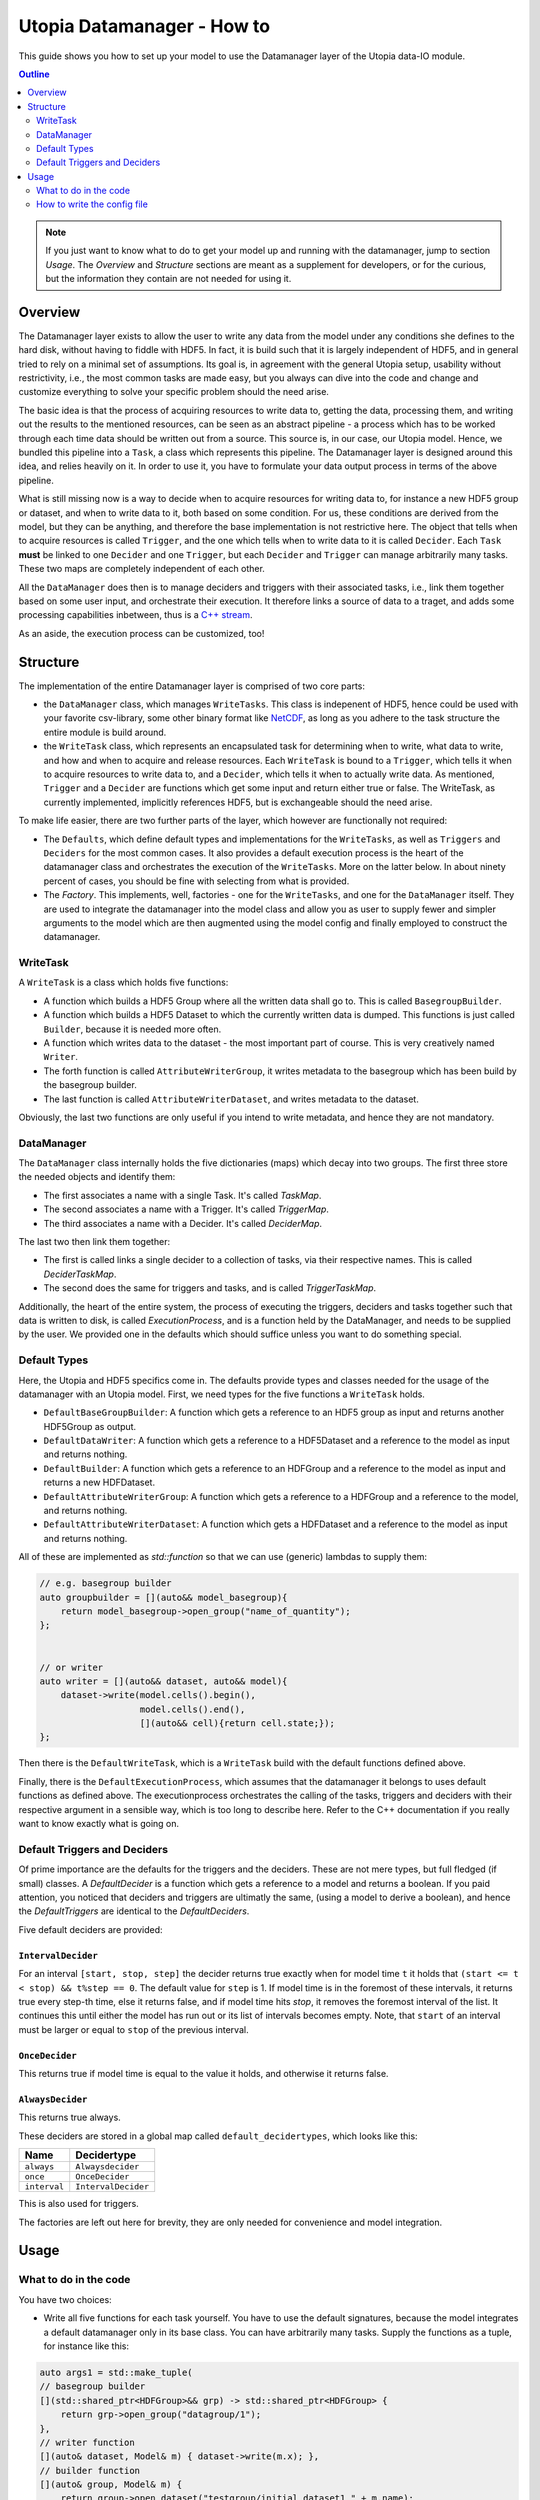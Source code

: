 Utopia Datamanager - How to
===========================

This guide shows you how to set up your model to use the Datamanager layer of the
Utopia data-IO module.

.. contents:: Outline
    :local:
    :depth: 2

.. note:: If you just want to know what to do to get your model up and running
          with the datamanager, jump to section `Usage`. The `Overview` and
          `Structure` sections are meant as a supplement for developers, or for
          the curious, but the information they contain are not needed for using
          it.

Overview
--------
The Datamanager layer exists to allow the user to write any data from the model
under any conditions she defines to the hard disk, without having to fiddle with
HDF5. In fact, it is build such that it is largely independent of HDF5, and in
general tried to rely on a minimal set of assumptions. Its goal is, in agreement
with the general Utopia setup, usability without restrictivity, i.e., the most
common tasks are made easy, but you always can dive into the code and change
and customize everything to solve your specific problem should the need arise.

The basic idea is that the process of acquiring resources to write data to,
getting the data, processing them, and writing out the results to the mentioned
resources, can be seen as an abstract pipeline - a process which has to be
worked through each time data should be written out from a source. This source is,
in our case, our Utopia model.
Hence, we bundled this pipeline into a ``Task``, a class which represents this
pipeline. The Datamanager layer is designed around this idea, and relies heavily
on it. In order to use it, you have to formulate your data output process in
terms of the above pipeline.

What is still missing now is a way to decide when to acquire resources for writing
data to,  for instance a new HDF5 group or dataset, and when to write data to it,
both based on some condition. For us, these conditions are derived from the model,
but they can be anything, and therefore the base implementation is not restrictive
here. The object that tells when to acquire resources is called ``Trigger``, and
the one which tells when to write data to it is called ``Decider``. Each ``Task``
**must** be linked to one ``Decider`` and one ``Trigger``, but each ``Decider`` and
``Trigger`` can manage arbitrarily many tasks. These two maps are completely independent
of each other.

All the ``DataManager`` does then is to manage deciders and triggers with their
associated tasks, i.e., link them together based on some user input, and
orchestrate their execution. It therefore links a source of data to a traget,
and adds some processing capabilities inbetween, thus is a
`C++ stream <https://en.cppreference.com/w/cpp/io>`_.

As an aside, the execution process can be customized, too!


Structure
---------

The implementation of the entire Datamanager layer is comprised of two core parts:

* the ``DataManager`` class, which manages ``WriteTasks``. This class is indepenent
  of HDF5, hence could be used with your favorite csv-library, some other binary format
  like `NetCDF <https://www.unidata.ucar.edu/software/netcdf/docs/netcdf_introduction.html>`_,
  as long as you adhere to the task structure the entire module is build around.

* the ``WriteTask`` class, which represents an encapsulated task for determining
  when to write, what data to write, and how and when to acquire and release
  resources. Each ``WriteTask`` is bound to a ``Trigger``, which tells it when to
  acquire resources to write data to, and a ``Decider``, which tells it when to
  actually write data. As mentioned, ``Trigger`` and a ``Decider`` are functions which get
  some input and return either true or false. The WriteTask, as currently implemented,
  implicitly references HDF5, but is exchangeable should the need arise.

To make life easier, there are two further parts of the layer, which however
are functionally not required:

* The ``Defaults``, which define default types and implementations for the
  ``WriteTasks``, as well as ``Triggers`` and ``Deciders`` for the most common cases.
  It also provides a default execution process is the heart of the datamanager
  class and orchestrates the execution of the ``WriteTasks``. More on the latter
  below.
  In about ninety percent of cases, you should be fine with selecting from what
  is provided.

* The *Factory*. This implements, well, factories - one for the ``WriteTasks``,
  and one for the ``DataManager`` itself. They are used to integrate the
  datamanager into the model class and allow you as user to supply fewer and
  simpler arguments to the model which are then augmented using the model config
  and finally employed to construct the datamanager.


WriteTask
^^^^^^^^^
A ``WriteTask`` is a class which holds five functions:

* A function which builds a HDF5 Group where all the written data shall go to.
  This is called ``BasegroupBuilder``.

* A function which builds a HDF5 Dataset to which the currently written data is
  dumped. This functions is just called ``Builder``, because it is needed more often.

* A function which writes data to the dataset - the most important part of course.
  This is very creatively named ``Writer``.

* The forth function is called ``AttributeWriterGroup``, it writes metadata to the
  basegroup which has been build by the basegroup builder.

* The last function is called ``AttributeWriterDataset``, and writes metadata to
  the dataset.

Obviously, the last two functions are only useful if you intend to write
metadata, and hence they are not mandatory.


DataManager
^^^^^^^^^^^
The ``DataManager`` class internally holds the five dictionaries (maps) which
decay into two groups. The first three store the needed objects and identify them:

* The first associates a name with a single Task. It's called *TaskMap*.

* The second associates a name with a Trigger. It's called *TriggerMap*.

* The third associates a name with a Decider.  It's called *DeciderMap*.

The last two then link them together:

* The first is called links a single decider to a collection of tasks, via their
  respective names. This is called *DeciderTaskMap*.

* The second does the same for triggers and tasks, and is called *TriggerTaskMap*.

Additionally, the heart of the entire system, the process of executing the
triggers, deciders and tasks together such that data is written to disk, is
called *ExecutionProcess*, and is a function held by the DataManager, and needs
to be supplied by the user. We provided one in the defaults which should suffice
unless you want to do something special.

Default Types
^^^^^^^^^^^^^
Here, the Utopia and HDF5 specifics come in. The defaults provide types and
classes needed for the usage of the datamanager with an Utopia model.
First, we need types for the five functions a ``WriteTask`` holds.

* ``DefaultBaseGroupBuilder``: A function which gets a reference to an HDF5 group as
  input and returns another HDF5Group as output.

* ``DefaultDataWriter``: A function which gets a reference to a HDF5Dataset and a
  reference to the model as input and returns nothing.

* ``DefaultBuilder``: A function which gets a reference to an HDFGroup and a reference
  to the model as input and returns a new HDFDataset.

* ``DefaultAttributeWriterGroup``: A function which gets a reference to a HDFGroup and
  a reference to the model, and returns nothing.

* ``DefaultAttributeWriterDataset``: A function which gets a HDFDataset and a reference
  to the model as input and returns nothing.

All of these are implemented as `std::function` so that we can use (generic)
lambdas to supply them:

.. code-block:: c++

    // e.g. basegroup builder
    auto groupbuilder = [](auto&& model_basegroup){
        return model_basegroup->open_group("name_of_quantity");
    };


    // or writer
    auto writer = [](auto&& dataset, auto&& model){
        dataset->write(model.cells().begin(),
                       model.cells().end(),
                       [](auto&& cell){return cell.state;});
    };

Then there is the ``DefaultWriteTask``, which is a ``WriteTask`` build with
the default functions defined above.

Finally, there is the ``DefaultExecutionProcess``, which assumes that the
datamanager it belongs to uses default functions as defined above. 
The executionprocess orchestrates the calling of the tasks, triggers and deciders
with their respective argument in a sensible way, which is too long to describe
here. Refer to the C++ documentation if you really want to know exactly what is
going on.

Default Triggers and Deciders
^^^^^^^^^^^^^^^^^^^^^^^^^^^^^
Of prime importance are the defaults for the triggers and the deciders. These
are not mere types, but full fledged (if small) classes.
A *DefaultDecider* is a function which gets a reference to a model and returns a
boolean. If you paid attention, you noticed that deciders and triggers are ultimatly
the same, (using a model to derive a boolean), and hence the *DefaultTriggers*
are identical to the *DefaultDeciders*.

Five default deciders are provided:

``IntervalDecider`` 
"""""""""""""""""""

For an interval ``[start, stop, step]`` the decider returns true exactly when for model
time ``t`` it holds that ``(start <= t < stop) && t%step == 0``. The default value
for ``step`` is 1. If model time is in the foremost of these intervals, it returns
true every step-th time, else it returns false, and if model time hits `stop`, it
removes the foremost interval of the list. It continues this until either the
model has run out or its list of intervals becomes empty. Note, that ``start``
of an interval must be larger or equal to ``stop`` of the previous interval.

``OnceDecider`` 
"""""""""""""""

This returns true if model time is equal to the value it holds,
and otherwise it returns false.

``AlwaysDecider``
"""""""""""""""""

This returns true always.


These deciders are stored in a global map called ``default_decidertypes``, which
looks like this:

+----------------------+----------------------------+
|         Name         |        Decidertype         |
+======================+============================+
| ``always``           | ``Alwaysdecider``          |
+----------------------+----------------------------+
| ``once``             | ``OnceDecider``            |
+----------------------+----------------------------+
| ``interval``         | ``IntervalDecider``        |
+----------------------+----------------------------+


This is also used for triggers.

The factories are left out here for brevity, they are only needed for convenience
and model integration.

Usage
-----

What to do in the code
^^^^^^^^^^^^^^^^^^^^^^

You have two choices:

* Write all five functions for each task yourself. You have to use the default
  signatures, because the model integrates a default datamanager only in its
  base class. You can have arbitrarily many tasks.
  Supply the functions as a tuple, for instance like this:

.. code-block:: c++

    auto args1 = std::make_tuple(
    // basegroup builder
    [](std::shared_ptr<HDFGroup>&& grp) -> std::shared_ptr<HDFGroup> {
        return grp->open_group("datagroup/1");
    },
    // writer function
    [](auto& dataset, Model& m) { dataset->write(m.x); },
    // builder function
    [](auto& group, Model& m) {
        return group->open_dataset("testgroup/initial_dataset1_" + m.name);
    },
    // attribute writer for basegroup
    [](auto& hdfgroup, Model& m) {
        hdfgroup->add_attribute(
            "dimension names for " + m.name,
            std::vector<std::string>{ "X", "Y", "Z" });
    },
    // attribute writer for dataset
    [](auto& hdfdataset, Model& m) {
        hdfdataset->add_attribute(
            "cell_data",
            std::vector<std::string>{ "resources", "traitlength", m.name });
    }
    );



.. note:: Currently, you only have a  all-or-nothing choice. If you write one
    task using the full function signature, you have to provide all of them
    like this. We are aware that this is unfortunate, and will change in the
    future.

* Write a minimal set with abbreviated arguments, translated by the factories
  into functions:


.. code-block:: c++

    auto args1 = std::make_tuple(

            // name of the task
            "adaption",

            // function for getting the source of the data, in this case, the agents
            [](auto& model) -> decltype(auto) {
                return model.get_agentmanager().agents();
            },

            // getter function used by dataset->write method. Same as in the past.
            [](auto&& agent) -> decltype(auto) {
                return agent->state()._adaption;
            },

            // tuple containing name and data to be written as basegroup attribute
            std::make_tuple("Content", "This contains agent highres data"),

            // tuple containing name and data to be written as dataset attribute
            std::make_tuple("Content", "This contains adaption data")),

    auto args2 = std::make_tuple(
            // name of the task
            "age",

            // function for getting the source of the data, in this case, the agents
            [](auto& model) -> decltype(auto) {
                return model.get_agentmanager().agents();
            },

            // getter function used by dataset->write method. Same as in the past.
            [](auto& agent) -> decltype(auto) { return agent->state()._age; },

            // 'empty' indicates that no attribute shall be written
            "empty",

            // tuple containing name and data to be written as dataset attribute
            std::make_tuple("content", "This contains age data"))


* Then supply these to your model:

    .. code-block:: c++

        Model model(name, parent, args1, args2 /*, put more here...*/);


How to write the config file
^^^^^^^^^^^^^^^^^^^^^^^^^^^^
In your model config, you need to supply a 'data_manager' node, which then
has three subnodes.
.. note:: In the following , the data_manager node is listed at top of each
example, but of course you only have to specify it once in your config, and
the others than follow. 

Deciders
""""""""

This node has an arbitrary number of subnodes which represent the name of
a decider. Below this comes the name of the type of the decider, i.e., the
name under which it is stored in the deciders dictionary presented in
`Default Triggers and Deciders`. After this, a node follows named "args",
which, you guessed it, contains the arguments for the deciders you want.
These are listed in the following:

+----------------------+----------------------------+------------------------------+
| Name                 |      Decidertype           |        Arguments             |
+======================+============================+==============================+
| ``always``           | ``Alwaysdecider``          | nothing                      |
+----------------------+----------------------------+------------------------------+
| ``once``             | ``OnceDecider``            | time to return true at       |
+----------------------+----------------------------+------------------------------+
| ``interval``         | ``IntervalDecider``        | array of intervals           |
|                      |                            | [start, end), stride         |
+----------------------+----------------------------+------------------------------+

For instance, the deciders node could look like this:

.. code-block:: yaml

  data_manager:
    # this builds the deciders
    deciders:
      write_interval:
        type: interval
        args:
          intervals:
            - [50, 75] # default stride: 1
            - [500, 1000, 1]
            - [1000, 10000, 10]
            - [10000, 11000, 5]

      write_once:
        type: once
        args:
          time: 144

      write_always:
        type: always


Triggers
""""""""

This node has an arbitrary number of subnodes which represent the name of
a trigger each. Since the default triggers are identical to the deciders,
this section shows how to reuse some decider nodes instead of repeating
the last one. `Yaml anchors <https://blog.daemonl.com/2016/02/yaml.html>`
are employed to achieve this reusability.

.. code-block:: yaml

    data_manager:
        deciders:
          # The & sets an anchor...
          write_interval: &interval
            type: interval
            args:
              intervals:
                - [0, 100, 10]

        triggers:
          build_once:
            type: once
            args:
              time: 42

          # which can be used via *. Like c++ pointers...
          build_interval: *interval

Tasks
"""""

This is the final, and biggest, subnode of the data_manager node.
It follows more or less the same principles as the other two, but with some
additions. Without further ado, lets dive into it.

The full node for a task looks like this 

.. code-block: yaml 

    tasks: 
      taskname1: 
        active: true/false
        decider: decider_name 
        trigger: trigger_name 
        basegroup_path: path/to/basegroup
        typetag: plain/vertex_descriptor/edge_descriptor/vertex_property/edge_property
        dataset_path: path/to/dataset/in/basegroup$(keyword)
        
        # optional 
        capacity:  some integer number or 2d array 
        chunksize: some integer number or 2d array 
        compression: 1... 10

      taskname2: 
        active: true/false 
        ...
            
Let's go through this.

* The first node tells the name of the task in analogy to what we saw for  deciders and triggers. 

* The ``active`` node tells us if this task shall be used or not 

* The ``Decider`` and ``Trigger`` nodes tell to which decider and trigger this 
  task  is to be bound, respectively. 

* ``basegroup_path`` tells where, from the model root group, the base_group of 
  the task shall be build. 

* The ``typetag`` node this is something peculiar. It's a concession to boost::graph, 
  and we get a uniform interface for all containers we can get data from, graphs included. 
  It basically tells us how to access the data in a graph if we want to write out 
  graph data. If we do not deal with graphs, use *plain* here. 

* ``dataset_path`` represents path of the dataset in the basegroup, may include 
  intermediate groups. Now you probably took note of the ``$keyword`` there. This 
  is basically string interpolation like you may know it from how variables are 
  treated in bash programming. Currently, however, there is only one keyword 
  available, which is ``time``. So if you put ``some/path/to/dataset$time`` 
  there, you get out, if you write at timesteps 5 and 10:  
  ``some/path/to/dataset_5`` and ``some/path/to/dataset_10``.
    
Now come some optional dataset related parameters, which you may know from the 
HDF5 interface already: 

* ``capacity`` tells how big the dataset can be at maximum

* ``chunksize`` represents the size of chunks of the data to be written, i.e. how 
  big the bites are the system takes of the data to write to file at once. 

* ``compression`` is the most important thing probably, because it tells the HDF5 
  backend to compress the data written via zlib. Reduction in data size can be 
  signficant, but so can be the loss of speed.

.. note:: 
    Note that the `$` based string interpolation can be extended upon request. 

.. note:: For all of the optional parameters the following advice holds: 
            Use them only when you know what you are doing. The automatic
            guesses (or default values), are typically good enough.

A realistic ``WriteTasks`` node looks like this, for instance:

.. code-block:: yaml

    data_manager:
      tasks:
        state_writer:
          active: true
          decider: write_interval
          trigger: build_interval
          basegroup_path: state_group
          # typetag can be given or not, if not given, defaults to plain
          typetag: plain
          # the dollar here marks string interpolation with the current timestep
          # separated by underscore. so the datasetpath will be state_144 or so
          dataset_path: state$time
          # uncomment to set, else default
          # capacity: 
          # chunksize: 
          compression: 1

        state_writer_x2: 
          active: true
          decider: write_interval
          trigger: build_once
          typetag: plain
          basegroup_path: state_group
          dataset_path: state_x2$time
          # this sets everything to auto
          # capacity: 
          # chunksize: 
          # compression: 0

And then finally, an entire ``data_manager`` node in a conifg could look something 
like this: 

.. code-block:: yaml

    data_manager: 
      # this builds the deciders
      deciders:
        write_interval &interval
          type: interval
          args: 
            intervals:
              - [0, 100, 10]

        write_interval:
          type: interval
          args: 
            intervals:
              - [50, 75]

      # this builds the triggers, here deciders are used
      triggers:
        build_interval *interval

        build_once:
          type: once
          args: 
            time: 50

      tasks:
        state_writer:
          active: true
          decider: write_interval
          trigger: build_interval
          basegroup_path: state_group
          # typetag can be given or not, if not, is plain
          typetag: plain
          # the dollar here marks string interpolation with the current timestep
          # separated by underscore. so the datasetpath will be state_144 or so
          dataset_path: state$time
          # uncomment to set, else default
          # capacity: 
          # chunksize: 
          compression: 1

        state_writer_x2: 
          active: true
          decider: write_interval
          trigger: build_once
          typetag: plain
          basegroup_path: state_group
          dataset_path: state_x2$time
          # this sets everything to auto
          # capacity: 
          # chunksize: 
          # compression: 0



